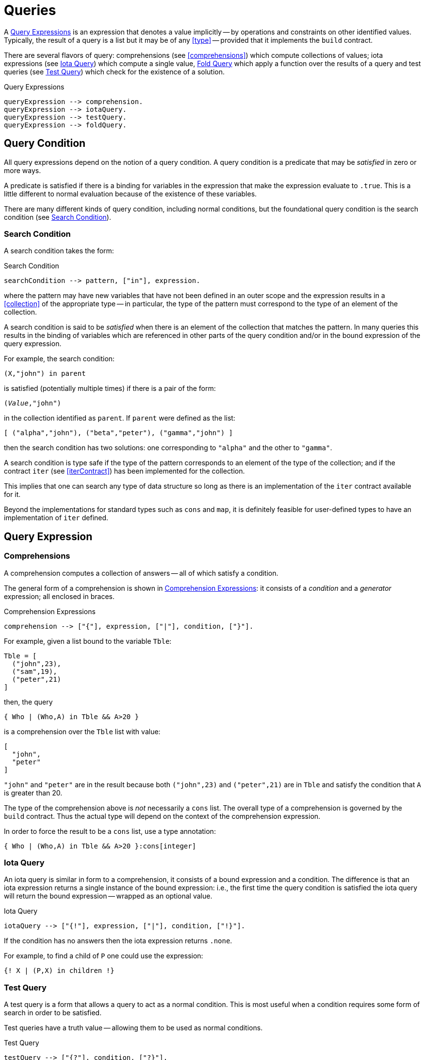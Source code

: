 [#queries]
= Queries

(((queries)))
A <<queryExpression>> is an expression that denotes a value implicitly -- by
operations and constraints on other identified values. Typically, the
result of a query is a list but it may be of any <<type>> --
provided that it implements the `build` contract.

There are several flavors of query: comprehensions (see <<comprehensions>>)
which compute collections of values; iota expressions (see <<iotaQuery>>) which
compute a single value, <<foldQuery>> which apply a function over the results
of a query and test queries (see <<testQuery>>) which check for the existence of
a solution.

[#queryExpression]
.Query Expressions
[source,star]
----
queryExpression --> comprehension.
queryExpression --> iotaQuery.
queryExpression --> testQuery.
queryExpression --> foldQuery.
----

[#queryCondition]
== Query Condition

All query expressions depend on the notion of a query
condition. A query condition is a predicate that may be
_satisfied_ in zero or more ways.

A predicate is satisfied if there is a binding for variables in the
expression that make the expression evaluate to `.true`. This is
a little different to normal evaluation because of the existence of
these variables.

There are many different kinds of query condition, including normal
conditions, but the foundational query condition is the search condition
(see <<searchCondition>>).

[#searchCondition]
=== Search Condition

(((search)))
(((query, search)))
A search condition takes the form:

.Search Condition
[source,star]
----
searchCondition --> pattern, ["in"], expression.
----

where the pattern may have new variables that have not been defined
in an outer scope and the expression results in a <<collection>> of the
appropriate type -- in particular, the type of the pattern must
correspond to the type of an element of the collection.

A search condition is said to be _satisfied_ when there is an
element of the collection that matches the pattern. In many queries
this results in the binding of variables which are referenced in other
parts of the query condition and/or in the bound expression of the
query expression.

For example, the search condition:
[source,star]
----
(X,"john") in parent
----
is satisfied (potentially multiple times) if there is a pair of the form:
[source,star,subs="quotes"]
----
(_Value_,"john")
----
in the collection identified as `parent`. If `parent` were
defined as the list:
[source,star]
----
[ ("alpha","john"), ("beta","peter"), ("gamma","john") ]
----
then the search condition has two solutions: one corresponding to
`"alpha"` and the other to `"gamma"`.

A search condition is type safe if the type of the pattern corresponds
to an element of the type of the collection; and if the contract
`iter` (see <<iterContract>>) has been implemented for the collection.

This implies that one can search any type of data structure so long as
there is an implementation of the `iter` contract available for
it.

Beyond the implementations for standard types such as `cons` and
`map`, it is definitely feasible for user-defined types to have
an implementation of `iter` defined.

== Query Expression

[#comprehension]
=== Comprehensions

(((comprehension)))
(((query,comprehension)))
A comprehension computes a collection of answers -- all of
which satisfy a condition.

The general form of a comprehension is shown in
<<comprehensionFig>>: it consists of a _condition_ and a
_generator_ expression; all enclosed in braces.

[#comprehensionFig]
.Comprehension Expressions
[source,star]
----
comprehension --> ["{"], expression, ["|"], condition, ["}"].
----

For example, given a list bound to the variable `Tble`:
[source,star]
----
Tble = [
  ("john",23),
  ("sam",19),
  ("peter",21)
]
----
then, the query
[source,star]
----
{ Who | (Who,A) in Tble && A>20 }
----
is a comprehension over the `Tble` list with value:
[source,star]
----
[
  "john",
  "peter"
]
----
`"john"` and `"peter"` are in the result because both
`("john",23)` and `("peter",21)` are in `Tble` and
satisfy the condition that `A` is greater than 20.

[NOTE]
****
The type of the comprehension above is _not_ necessarily a
`cons` list. The overall type of a comprehension is governed by
the `build` contract. Thus the actual type will depend on the
context of the comprehension expression.

In order to force the result to be a `cons` list, use a type annotation:
[source,star]
----
{ Who | (Who,A) in Tble && A>20 }:cons[integer]
----
****

[#iotaQuery]
=== Iota Query

(((query,iota)))
An iota query is similar in form to a comprehension, it consists of a
bound expression and a condition. The difference is that an iota
expression returns a single instance of the bound expression: i.e.,
the first time the query condition is satisfied the iota query will
return the bound expression -- wrapped as an optional value.

[#iotaQueryFig]
.Iota Query
[source,star]
----
iotaQuery --> ["{!"], expression, ["|"], condition, ["!}"].
----

If the condition has no answers then the iota expression returns `.none`.

For example, to find a child of `P` one could use the expression:
[source,star]
----
{! X | (P,X) in children !}
----

[#testQuery]
=== Test Query

(((query,test)))
A test query is a form that allows a query to act as a normal
condition. This is most useful when a condition requires some form of
search in order to be satisfied.

Test queries have a truth value -- allowing them to be used as normal
conditions.

[#testQueryFig]
.Test Query
[source,star]
----
testQuery --> ["{?"], condition, ["?}"].
----

If the condition has no answers then the test query is `.false`.

[#foldQuery]
=== Fold Query

(((accumulating over a query)))
(((applying a function to the results of a query)))
(((query,fold)))
A fold query differs from other forms of query in that the
results of satisfying the <<condition>> are fed to a function
rather than being returned as some form of collection.

[#foldQueryFig]
.Fold Query
[source,star]
----
foldQuery -->  ["{"], reducer ["<*"] expression ["<*"] expression | condition ["}"].

reducer --> expression.
----

The three expressions to the left of the guard are the reduction function, element
expression and the zero expression respectively. The reduction function is applied to
successive elements corresponding to each solution of the query condition. The zero
expression is the initial seed of the computation.

The reduction function should have the type:
[source,star,subs="quotes"]
----
(t~E~,t~Z~)=>t~Z~
----

were `t~E~` is the type of the bound expression in the <<foldQuery>>
and `t~Z~` is the type of the zero expression -- and also the type of the
overall query.

For example, to add up all the salaries in a department, one could use
a query of the form:

[source,star]
----
{ (+) <* E.salary <* zero | E in employees }
----



